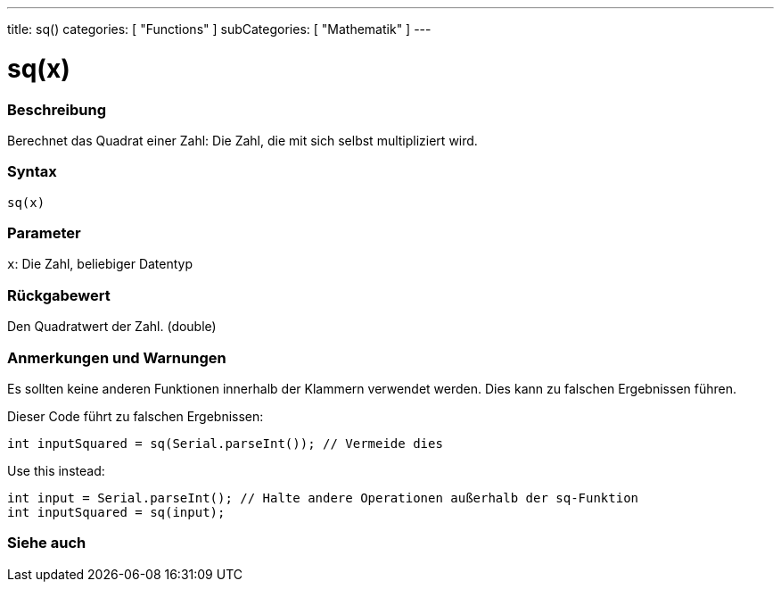 ---
title: sq()
categories: [ "Functions" ]
subCategories: [ "Mathematik" ]
---





= sq(x)


// OVERVIEW SECTION STARTS
[#overview]
--

[float]
=== Beschreibung
Berechnet das Quadrat einer Zahl: Die Zahl, die mit sich selbst multipliziert wird.
[%hardbreaks]


[float]
=== Syntax
`sq(x)`


[float]
=== Parameter
`x`: Die Zahl, beliebiger Datentyp

[float]
=== Rückgabewert
Den Quadratwert der Zahl. (double)

--
// OVERVIEW SECTION ENDS


// HOW TO USE SECTION STARTS
[#howtouse]
--

[float]
=== Anmerkungen und Warnungen
Es sollten keine anderen Funktionen innerhalb der Klammern verwendet werden. Dies kann zu falschen Ergebnissen führen.

Dieser Code führt zu falschen Ergebnissen:
[source,arduino]
----
int inputSquared = sq(Serial.parseInt()); // Vermeide dies
----

Use this instead:
[source,arduino]
----
int input = Serial.parseInt(); // Halte andere Operationen außerhalb der sq-Funktion
int inputSquared = sq(input);
----
[%hardbreaks]

--
// HOW TO USE SECTION ENDS


// SEE ALSO SECTION
[#see_also]
--

[float]
=== Siehe auch

--
// SEE ALSO SECTION ENDS
